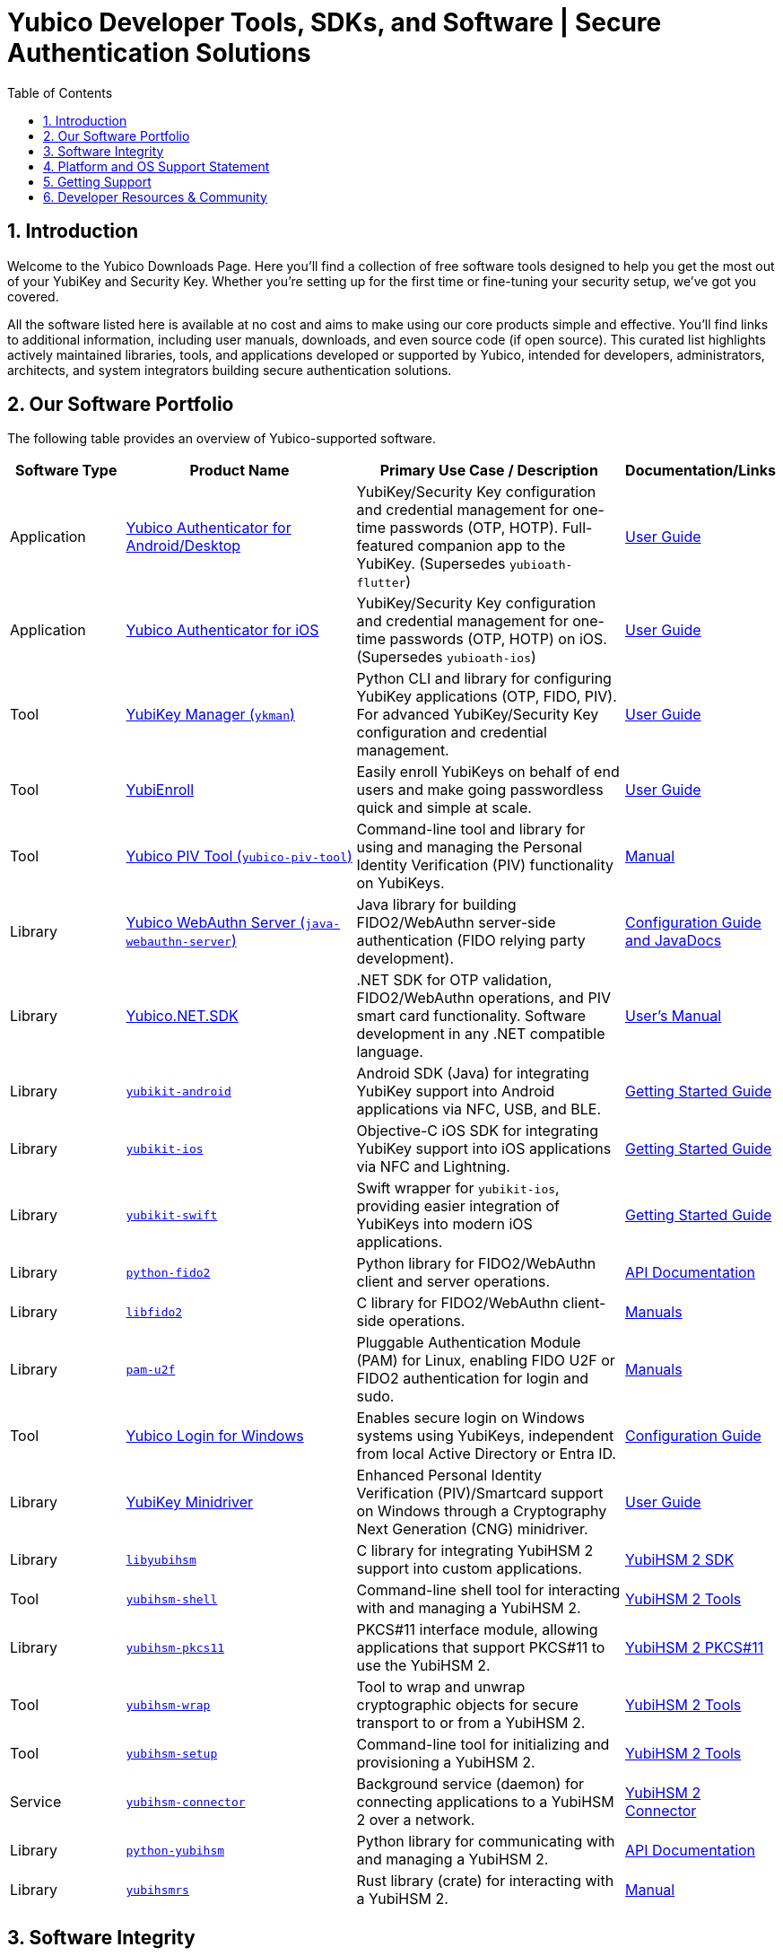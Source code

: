 = Yubico Developer Tools, SDKs, and Software | Secure Authentication Solutions
:description: Explore Yubico's comprehensive suite of software, SDKs, libraries, and tools for YubiKey, YubiHSM, FIDO2, WebAuthn, PIV, and OTP. Download resources for developers and administrators to enhance security.
:keywords: Yubico software, YubiKey tools, Yubico SDK, FIDO2 SDK, WebAuthn library, PIV tool, YubiHSM software, Yubico authenticator app, secure authentication software, Python, Java, .NET, C, Swift, Rust, OTP, PKCS#11, NFC, BLE
:sectnums:
:toc: left
:icons: font
:source-highlighter: rouge

== Introduction

Welcome to the Yubico Downloads Page. Here you’ll find a collection of free software tools designed to help you get the most out of your YubiKey and Security Key. Whether you're setting up for the first time or fine-tuning your security setup, we’ve got you covered.

All the software listed here is available at no cost and aims to make using our core products simple and effective. You’ll find links to additional information, including user manuals, downloads, and even source code (if open source). This curated list highlights actively maintained libraries, tools, and applications developed or supported by Yubico, intended for developers, administrators, architects, and system integrators building secure authentication solutions.

== Our Software Portfolio

The following table provides an overview of Yubico-supported software.

[options="header", cols="15%,30%,35%,20%", .sortable]
|===
| Software Type
| Product Name
| Primary Use Case / Description
| Documentation/Links

| Application
| link:/yubioath-flutter/[Yubico Authenticator for Android/Desktop]
| YubiKey/Security Key configuration and credential management for one-time passwords (OTP, HOTP). Full-featured companion app to the YubiKey. (Supersedes `yubioath-flutter`)
| https://docs.yubico.com/software/yubikey/tools/authenticator/auth-guide/index.html[User Guide]

| Application
| link:https://www.yubico.com/products/yubico-authenticator/[Yubico Authenticator for iOS]
| YubiKey/Security Key configuration and credential management for one-time passwords (OTP, HOTP) on iOS. (Supersedes `yubioath-ios`)
| link:https://docs.yubico.com/software/yubikey/tools/authenticator/auth-guide/index.html[User Guide]

| Tool
| link:/yubikey-manager/[YubiKey Manager (``ykman``)]
| Python CLI and library for configuring YubiKey applications (OTP, FIDO, PIV). For advanced YubiKey/Security Key configuration and credential management.
| link:https://docs.yubico.com/software/yubikey/tools/ykman/[User Guide]
| Tool
| link:https://www.yubico.com/products/yubienroll/[YubiEnroll]
| Easily enroll YubiKeys on behalf of end users and make going passwordless quick and simple at scale.
| link:https://docs.yubico.com/software/yubikey/tools/yubienroll/[User Guide]

| Tool
| link:/yubico-piv-tool[Yubico PIV Tool (``yubico-piv-tool``)]
| Command-line tool and library for using and managing the Personal Identity Verification (PIV) functionality on YubiKeys.
| link:/yubico-piv-tool/Manuals/yubico-piv-tool.1.html[Manual]

| Library
| link:/java-webauthn-server/[Yubico WebAuthn Server (``java-webauthn-server``)]
| Java library for building FIDO2/WebAuthn server-side authentication (FIDO relying party development).
| link:/java-webauthn-server/[Configuration Guide and JavaDocs]

| Library
| link:https://github.com/Yubico/Yubico.NET.SDK[Yubico.NET.SDK]
| .NET SDK for OTP validation, FIDO2/WebAuthn operations, and PIV smart card functionality. Software development in any .NET compatible language.
| link:https://docs.yubico.com/yesdk/users-manual/intro.html[User's Manual]

| Library
| link:/yubikit-android/[``yubikit-android``]
| Android SDK (Java) for integrating YubiKey support into Android applications via NFC, USB, and BLE.
| link:https://developers.yubico.com/Mobile/Android/[Getting Started Guide]

| Library
| link:/yubikit-ios/[``yubikit-ios``]
| Objective-C iOS SDK for integrating YubiKey support into iOS applications via NFC and Lightning.
| link:https://yubico.github.io/yubikit-swift/documentation/yubikit/gettingstarted/[Getting Started Guide]

| Library
| link:https://github.com/Yubico/yubikit-swift[``yubikit-swift``]
| Swift wrapper for ``yubikit-ios``, providing easier integration of YubiKeys into modern iOS applications.
| link:https://yubico.github.io/yubikit-swift/documentation/yubikit/gettingstarted/[Getting Started Guide]

| Library
| link:/python-fido2/[``python-fido2``]
| Python library for FIDO2/WebAuthn client and server operations.
| link:/python-fido2/API_Documentation/[API Documentation]

| Library
| link:/libfido2/[``libfido2``]
| C library for FIDO2/WebAuthn client-side operations.
| link:/libfido2/Manuals/[Manuals]

| Library
| link:/pam-u2f/[``pam-u2f``]
| Pluggable Authentication Module (PAM) for Linux, enabling FIDO U2F or FIDO2 authentication for login and sudo.
| link:/pam-u2f/Manuals/[Manuals]

| Tool
| link:https://www.yubico.com/products/computer-login-tools/[Yubico Login for Windows]
| Enables secure login on Windows systems using YubiKeys, independent from local Active Directory or Entra ID.
| link:https://support.yubico.com/hc/en-us/articles/360013708460-Yubico-Login-for-Windows-Configuration-Guide[Configuration Guide]

| Library
| link:https://www.yubico.com/support/download/smart-card-drivers-tools/[YubiKey Minidriver]
| Enhanced Personal Identity Verification (PIV)/Smartcard support on Windows through a Cryptography Next Generation (CNG) minidriver.
| link:https://docs.yubico.com/software/yubikey/tools/minidriver/[User Guide]

| Library
| link:/yubihsm-shell/libyubihsm.html[``libyubihsm``]
| C library for integrating YubiHSM 2 support into custom applications.
| link:https://docs.yubico.com/hardware/yubihsm-2/hsm-2-user-guide/hsm2-sdk-tools-libraries.html[YubiHSM 2 SDK]

| Tool
| link:/yubihsm-shell/yubihsm-shell.html[``yubihsm-shell``]
| Command-line shell tool for interacting with and managing a YubiHSM 2.
| link:https://docs.yubico.com/hardware/yubihsm-2/hsm-2-user-guide/hsm2-sdk-tools-libraries.html[YubiHSM 2 Tools]

| Library
| link:yubihsm-shell/yubihsm-pkcs11.html[``yubihsm-pkcs11``]
| PKCS#11 interface module, allowing applications that support PKCS#11 to use the YubiHSM 2.
| link:https://docs.yubico.com/hardware/yubihsm-2/hsm-2-user-guide/hsm2-sdk-tools-libraries.html[YubiHSM 2 PKCS#11]

| Tool
| link:/yubihsm-shell/yubihsm-wrap.html[``yubihsm-wrap``]
| Tool to wrap and unwrap cryptographic objects for secure transport to or from a YubiHSM 2.
| link:https://docs.yubico.com/hardware/yubihsm-2/hsm-2-user-guide/hsm2-sdk-tools-libraries.html[YubiHSM 2 Tools]

| Tool
| link:/yubihsm-setup/[``yubihsm-setup``]
| Command-line tool for initializing and provisioning a YubiHSM 2.
| link:https://docs.yubico.com/hardware/yubihsm-2/hsm-2-user-guide/hsm2-sdk-tools-libraries.html[YubiHSM 2 Tools]

| Service
| link:/yubihsm-connector/[``yubihsm-connector``]
| Background service (daemon) for connecting applications to a YubiHSM 2 over a network.
| link:https://docs.yubico.com/hardware/yubihsm-2/hsm-2-user-guide/hsm2-sdk-tools-libraries.html[YubiHSM 2 Connector]

| Library
| link:/python-yubihsm/[``python-yubihsm``]
| Python library for communicating with and managing a YubiHSM 2.
| link:/python-yubihsm/API_Documentation/[API Documentation]

| Library
| link:/yubihsmrs/[``yubihsmrs``]
| Rust library (crate) for interacting with a YubiHSM 2.
| link:/yubihsmrs/[Manual]
|===

== Software Integrity

Yubico is committed to ensuring the integrity and authenticity of all software releases.

[QUOTE, Yubico]
____
All Yubico software releases are signed with a Yubico OpenPGP signing key. You can verify the authenticity of downloaded software using GnuPG and the provided signature files.
____

For detailed instructions on how to verify signatures and to obtain Yubico's public OpenPGP keys, please visit our link:./Software_Signing.html[Software Signing page].

== Platform and OS Support Statement

Yubico strives to ensure that our software components deliver optimal performance and reliability across various operating systems. Below are the details regarding our platform, environment and operating system support*.

Platform and Environment Compatibility::
Our software is designed for x64 platforms, except for macOS where ARM is supported.
Compatibility is also supported for environments and libraries such as Java Runtime Environments (JREs) and .NET (if applicable).

Supported OS Versions::
Yubico provides support for the current version and the last previous version of the following operating systems (as long as they are still under support of the respective vendor and on the latest patch version):

* Windows
* iOS
* macOS
* Android
* Linux (Ubuntu, Red Hat)

Please note that not every software may be available for every platform!

Additional OS Versions and Systems::
While our software may function on other operating systems and versions, as well as with other environments and libraries, we do not guarantee compatibility for items we have not tested, nor do we provide support for them.

We recommend users to ensure they are running one of the supported operating systems for best experience with our software. If you encounter any issues or have questions regarding compatibility, please don't hesitate to contact our support team for assistance.

NOTE: Certain software components may differ from this general support statement in which case details are given on the respective download page.

== Getting Support

Please reach out to Yubico support for questions regarding:

* Yubico YubiKey
* Yubico Security Keys
* Yubico YubiHSM 2
* Yubico Authenticator
* YubiEnroll (CLI)
* YubiKey Manager (CLI)
* Yubico PIV Tool
* YubiKey Minidriver
* YubiHSM SDK/KSP

Support is subject to Yubico’s link:https://www.yubico.com/support/terms-conditions/yubico-support-services-agreement/[Support Services Agreement].
For general support, visit link:https://support.yubico.com[support.yubico.com] or contact our technical support team.

== Developer Resources & Community

We welcome contributions and feedback! Enhance your projects with Yubico's technology and join our developer community.

* **Yubico on GitHub**: Visit our link:https://github.com/Yubico[GitHub organization] to file issues, suggest improvements, or contribute to our open-source projects.
* **Setup Guides**: Find comprehensive guides at link:https://www.yubico.com/setup/[Setup | Yubico].
* **Identify Your YubiKey**: Need help identifying your YubiKey model? Use our guide: link:https://support.yubico.com/hc/en-us/articles/360013642100-Identifying-a-YubiKey[Identifying your YubiKey].
* **YubiCloud REST API**: Information on the link:./YubiCloud_REST_API.html[YubiCloud Validation Protocol and REST API].
* **Passkey Integration Guide**: Learn how to implement passkeys with Yubico solutions: link:/Passkeys[Passkey Integration Guide].
* **Using YubiKeys in Your Mobile App**: Best practices for mobile integration: link:/Mobile[Using YubiKeys in Your Mobile App Guide].
* **Securing SSH with the YubiKey**: Guide to enhancing SSH security: link:/SSH[Securing SSH with the YubiKey].

Additional Policies and Advisories:

* link:https://www.yubico.com/support/terms-conditions/yubico-support-services-agreement/[Yubico Support Services Agreement]
* link:https://www.yubico.com/support/terms-conditions/yubico-end-of-life-policy/[Yubico End-of-Life Policy]
* link:https://www.yubico.com/support/terms-conditions/yubico-end-of-life-policy/eol-products/[Yubico End-of-Sale / End-of-Life Products]
* link:https://www.yubico.com/support/security-advisories/[Security Advisories]
